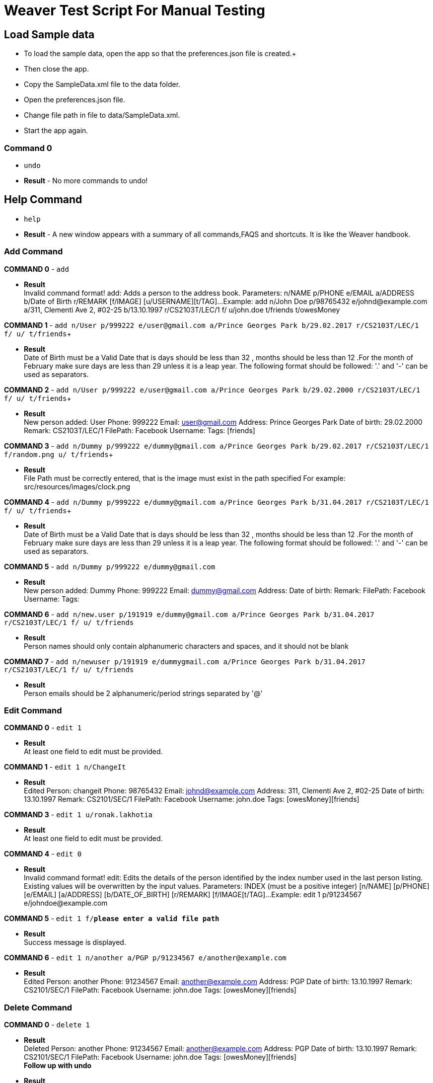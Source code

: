 = Weaver Test Script For Manual Testing

== Load Sample data

** To load the sample data, open the app so that the preferences.json file is created.+
** Then close the app. +
** Copy the SampleData.xml file to the data folder. +
** Open the preferences.json file. +
** Change file path in file to data/SampleData.xml. +
** Start the app again. +

=== Command 0
* `undo`  +
* *Result* - No more commands to undo! +


== Help Command

* `help` +
* *Result* - A new window appears with a summary of all commands,FAQS and shortcuts.
It is like the Weaver handbook. +

=== Add Command

*COMMAND 0* - `add` +

* *Result* +
Invalid command format!
add: Adds a person to the address book. Parameters: n/NAME p/PHONE e/EMAIL a/ADDRESS b/Date of Birth r/REMARK [f/IMAGE] [u/USERNAME][t/TAG]...
Example: add n/John Doe p/98765432 e/johnd@example.com a/311, Clementi Ave 2, #02-25 b/13.10.1997 r/CS2103T/LEC/1 f/ u/john.doe t/friends t/owesMoney +

*COMMAND 1* - `add n/User p/999222 e/user@gmail.com a/Prince Georges Park b/29.02.2017 r/CS2103T/LEC/1 f/ u/ t/friends`+

* *Result* +
Date of Birth must be a Valid Date that is days should be less than 32 , months should be less than 12
.For the month of February make sure days are less than 29 unless it is a leap year.
The following format should be followed:
'.' and '-' can be used as separators.

*COMMAND 2* - `add n/User p/999222 e/user@gmail.com a/Prince Georges Park b/29.02.2000 r/CS2103T/LEC/1 f/ u/ t/friends`+

* *Result* +
New person added: User Phone: 999222 Email: user@gmail.com Address: Prince Georges Park Date of birth: 29.02.2000
Remark: CS2103T/LEC/1 FilePath:  Facebook Username:  Tags: [friends]

*COMMAND 3* - `add n/Dummy p/999222 e/dummy@gmail.com a/Prince Georges Park b/29.02.2017 r/CS2103T/LEC/1 f/random.png u/ t/friends`+

* *Result* +
File Path must be correctly entered, that is the image must exist in the path specified
For example: src/resources/images/clock.png +

*COMMAND 4* - `add n/Dummy p/999222 e/dummy@gmail.com a/Prince Georges Park b/31.04.2017 r/CS2103T/LEC/1 f/ u/ t/friends`+

* *Result* +
Date of Birth must be a Valid Date that is days should be less than 32 , months should be less than 12
.For the month of February make sure days are less than 29 unless it is a leap year.
The following format should be followed:
'.' and '-' can be used as separators. +

*COMMAND 5* - `add n/Dummy p/999222 e/dummy@gmail.com` +

* *Result* +
New person added: Dummy Phone: 999222 Email: dummy@gmail.com Address:  Date of birth:  Remark:  FilePath:  Facebook Username:  Tags: +

*COMMAND 6* - `add n/new.user p/191919 e/dummy@gmail.com a/Prince Georges Park b/31.04.2017 r/CS2103T/LEC/1 f/ u/ t/friends` +

* *Result* +
Person names should only contain alphanumeric characters and spaces, and it should not be blank +

*COMMAND 7* - `add n/newuser p/191919 e/dummygmail.com a/Prince Georges Park b/31.04.2017 r/CS2103T/LEC/1 f/ u/ t/friends` +

* *Result* +
Person emails should be 2 alphanumeric/period strings separated by '@' +

=== Edit Command

*COMMAND 0* - `edit 1` +

* *Result* +
At least one field to edit must be provided. +

*COMMAND 1* - `edit 1 n/ChangeIt` +

* *Result* +
Edited Person: changeit Phone: 98765432 Email: johnd@example.com Address: 311, Clementi Ave 2, #02-25 Date of birth: 13.10.1997 Remark: CS2101/SEC/1 FilePath:  Facebook Username: john.doe Tags: [owesMoney][friends] +

*COMMAND 3* - `edit 1 u/ronak.lakhotia` +

* *Result* +
At least one field to edit must be provided. +

*COMMAND 4* - `edit 0` +

* *Result* +
Invalid command format!
edit: Edits the details of the person identified by the index number used in the last person listing. Existing values will be overwritten by the input values.
Parameters: INDEX (must be a positive integer) [n/NAME] [p/PHONE] [e/EMAIL] [a/ADDRESS] [b/DATE_OF_BIRTH] [r/REMARK] [f/IMAGE[t/TAG]...
Example: edit 1 p/91234567 e/johndoe@example.com +

*COMMAND 5* - `edit 1 f/*please enter a valid file path*` +

* *Result* +
Success message is displayed. +

*COMMAND 6* - `edit 1 n/another a/PGP p/91234567 e/another@example.com` +

* *Result* +
Edited Person: another Phone: 91234567 Email: another@example.com Address: PGP Date of birth: 13.10.1997 Remark: CS2101/SEC/1 FilePath:  Facebook Username: john.doe Tags: [owesMoney][friends]

=== Delete Command

*COMMAND 0* - `delete 1` +

* *Result* +
Deleted Person: another Phone: 91234567 Email: another@example.com Address: PGP Date of birth: 13.10.1997 Remark: CS2101/SEC/1 FilePath:  Facebook Username: john.doe Tags: [owesMoney][friends] +
*Follow up with undo* +
* *Result* +
Undo success! +

*COMMAND 1* - `delete 0` +

* *Result* +
Invalid command format!
delete: Deletes the person identified by the index number used in the last person listing.
Parameters: INDEX (must be a positive integer)
Example: delete 1 +

==== Reminders panel Commands

=== Add a reminder

*COMMAND 0* - `reminder g/CS2103T Assignment p/High d/12.05.2017` +

* *Result* +
New reminder added: CS2103T Assignment Details: Priority Level: High Priority: 12.05.2017 DueDate:
* Follow up with undo * +
* *Result* +
Reminder is removed . +
* Follow up with redo * +
* *Result* +
Reminder is added back. +

*COMMAND 1* - `reminder g/CS2103T Assignment p/Okayish d/12.05.2017` +

* *Result* +
Priority must have one of the three values which are - High, Low, and Medium +

*COMMAND 2* - `reminder g/CS2103T Assignment p/high d/32.01.2018` +

* *Result* +
Due Date must be a Valid Date and in the following format:
'.' and '-' can be used as separators. +

*COMMAND 3* - `reminder g/CS2105.Assignment p/high d/11.01.2018` +

* *Result* +
Reminders should only contain alphanumeric characters and spaces, and it should not be blank

=== Delete a reminder

*COMMAND 0* - `remove 1` +

* *Result* +
Deleted Reminder: CS2103T Assignment Details: Priority Level: High Priority: 12.05.2017 DueDate: +
Hence successful deletion. +

*COMMAND 1* - `remove 0` +

* *Result* +
Invalid command format is displayed. +

=== Change a reminder

*COMMAND 0* - `change 1 d/12.11.2017` +

* *Result* +
Changed Reminder: CS2103T Assignment Details: Priority Level: High Priority: 12.11.2017 DueDate: +

*COMMAND 1* - `change 0 d/12.11.2017` +

* *Result* +
Invalid Command Format message displayed. +

*COMMAND 2* - `At least one field to change must be provided.` +

* *Result* +
At least one field to change must be provided. +

=== Search Command

*COMMAND 0* - `search n/ronak b/13.10.1997` +

* *Result* +
Success message displayed.Clears the person list and reminder list panel.Also clears the browser panel. +


* *Result* +
0 persons listed! if no person with those credentials or lists the number of people with exactly same name and date of birth. +

*COMMAND 1* - `search n/ronak`

* *Result* +
Invalid command format message displayed. +

*COMMAND 2* - `search b/12.10.1997`

* *Result* +
Invalid command format message displayed. +

=== Clear Command

*COMMAND 0* - `cls` +

=== Find Command

*COMMAND 0* - `find ronak` +

* *Result* +
Displays success message if ronak is there in person list else shows 0 persons listed. +

=== List Command

*COMMAND 0* = `list` +

* *Result* +
Displays the list of people. +

=== Photo Command

*COMMAND 0* = `photo 0` +

* *Result* +
Invalid command format displayed. +

*COMMAND 1* = `photo 1 dummy.png` +

* *Result* +
Enter correct path, the path you entered may not be correct!
You may have entered the incorrect name of the file! +

*COMMAND 2* = `photo 1 /Users/ronaklakhotia/Desktop/Ronak.jpeg` +
Now /Users/ronaklakhotia/Desktop/Ronak.jpeg is a valid path on my PC, you must enter a valid path in your pc. +

* *Result* +
Added Photo to Person: John Doe Phone: 98765432 Email: johnd@example.com Address: 311, Clementi Ave 2, #02-25 Date of birth: 13.10.1997 Remark: CS2103T/LEC/1 FilePath: /Users/ronaklakhotia/Desktop/Ronak.jpeg Facebook Username: john.doe Tags: [owesMoney][friends] +
Photo appears next to person. +

*COMMAND 2* = `photo 1 delete`. +

* * 2 Results Possible* +

* *Result1* +
If the person at index one has no photo to be deleted an error message will be displayed. +
The person has no Photo to be deleted. +

* *Result2* +
If the person at index one has photo to be deleted an error message will be displayed. +
Success message displayed. +

=== FaceBook Command

*COMMAND 0* = `facebook 0` +

* *Result* +
Invalid command format displayed. +

*COMMAND 1* = `facebook 1` +

* * 2 Results Possible* +

* *Result1* +
If the person at index one has no username. +
This Person has no Facebook username! +

* *Result2* +
If the person at index one a username. +
Success message displayed. +
Facebook login page shows up on the browser panel. +
After successful login you will be directed to the profile page of the person. +

*COMMAND 1* = `facebook 99` +

* *Result* +
Person index provided is invalid. +

=== Email Command

*COMMAND 0* = `email t/friends s/birthday party` +

* *Result* +
Opens up the default browser (Chrome or safari) on your pc, and directs you to your Gmail account. +
If you are already signed in , you will see the Gmail compose message box, with the email id of the persons specified
by the tag already filled in.Furthermore, the subject body will also be filled in with the subject specified. +

*COMMAND 1* = `email t/notAValidTag s/party` +

* *Result* +
The tag provided is invalid. Please check again. +

*COMMAND 2* = `email t/friends s/party.birthday` +

* *Result* +
Subject lines should only contain alphanumeric characters and spaces, and it should not be blank. +

*COMMAND 3* = `email t/friends t/colleagues s/party` +

* *Result* +
Multiple tags cannot be entered

*COMMAND 4* = `email t/friends` +

* *Result* +
Invalid command format displayed. +


=== history

Lists all the commands that you have entered in reverse chronological order. +
Format: `history`


